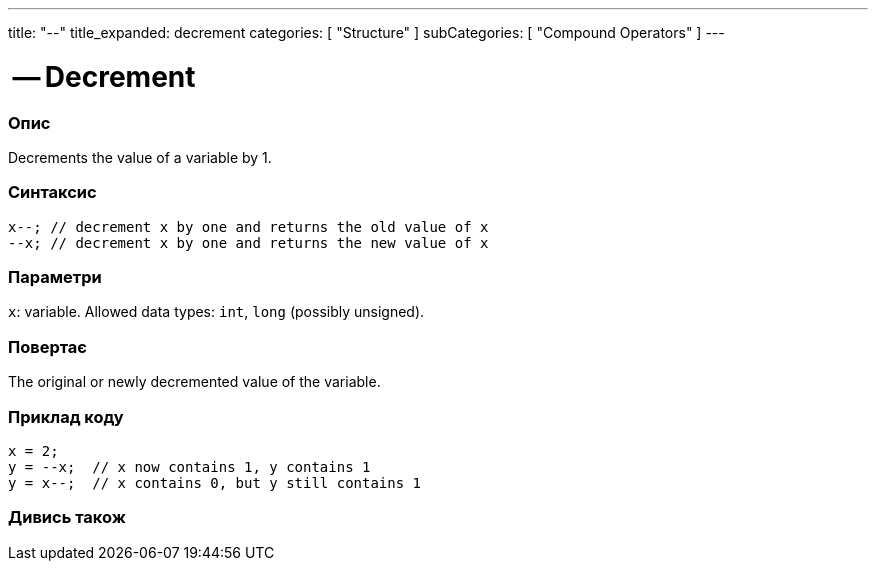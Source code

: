 ---
title: "--"
title_expanded: decrement
categories: [ "Structure" ]
subCategories: [ "Compound Operators" ]
---





= -- Decrement


// OVERVIEW SECTION STARTS
[#overview]
--

[float]
=== Опис
Decrements the value of a variable by 1.
[%hardbreaks]


[float]
=== Синтаксис
`x--;  // decrement x by one and returns the old value of x` +
`--x;  // decrement x by one and returns the new value of x`


[float]
=== Параметри
`x`: variable. Allowed data types: `int`, `long` (possibly unsigned).


[float]
=== Повертає
The original or newly decremented value of the variable.

--
// OVERVIEW SECTION ENDS



// HOW TO USE SECTION STARTS
[#howtouse]
--

[float]
=== Приклад коду

[source,arduino]
----
x = 2;
y = --x;  // x now contains 1, y contains 1
y = x--;  // x contains 0, but y still contains 1
----

--
// HOW TO USE SECTION ENDS



// SEE ALSO SECTION BEGINS
[#see_also]
--

[float]
=== Дивись також

[role="language"]

--
// SEE ALSO SECTION ENDS
